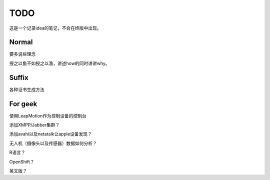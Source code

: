 TODO
=========

这是一个记录idea的笔记，不会在终版中出现。

Normal
--------

要多说些理念

授之以鱼不如授之以渔，讲述how的同时讲讲why。

Suffix
--------

各种证书生成方法

For geek
--------

使用LeapMotion作为控制设备的控制台

添加XMPP/Jabber集群？

添加avahi以及netatalk让apple设备发现？

无人机（摄像头以及传感器）数据如何分析？

R语言？

OpenShift？

英文版？

